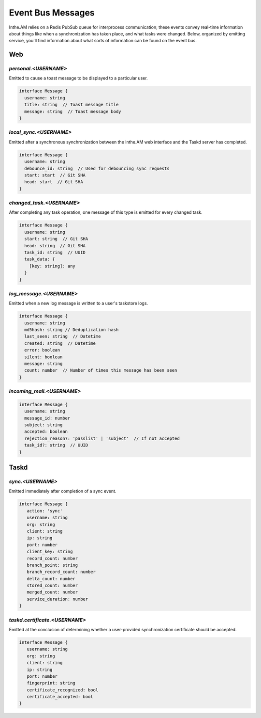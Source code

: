 Event Bus Messages
==================

Inthe.AM relies on a Redis PubSub queue for interprocess communication;
these events convey real-time information
about things like when a synchronization has taken place,
and what tasks were changed.
Below, organized by emitting service, you'll find information about
what sorts of information can be found on the event bus.


Web
---

`personal.<USERNAME>`
~~~~~~~~~~~~~~~~~~~~~

Emitted to cause a toast message to be displayed
to a particular user.

.. code-block:: ts

   interface Message {
     username: string
     title: string  // Toast message title
     message: string  // Toast message body
   }

`local_sync.<USERNAME>`
~~~~~~~~~~~~~~~~~~~~~~~

Emitted after a synchronous synchronization
between the Inthe.AM web interface
and the Taskd server has completed.

.. code-block:: ts

   interface Message {
     username: string
     debounce_id: string  // Used for debouncing sync requests
     start: start  // Git SHA
     head: start  // Git SHA
   }

`changed_task.<USERNAME>`
~~~~~~~~~~~~~~~~~~~~~~~~~

After completing any task operation,
one message of this type is emitted for every changed task.

.. code-block:: ts

   interface Message {
     username: string
     start: string  // Git SHA
     head: string  // Git SHA
     task_id: string  // UUID
     task_data: {
       [key: string]: any
     }
   }

`log_message.<USERNAME>`
~~~~~~~~~~~~~~~~~~~~~~~~

Emitted when a new log message is written
to a user's taskstore logs.

.. code-block:: ts

   interface Message {
     username: string
     md5hash: string // Deduplication hash
     last_seen: string  // Datetime
     created: string  // Datetime
     error: boolean
     silent: boolean
     message: string
     count: number  // Number of times this message has been seen
   }

`incoming_mail.<USERNAME>`
~~~~~~~~~~~~~~~~~~~~~~~~~~

.. code-block:: ts

   interface Message {
     username: string
     message_id: number
     subject: string
     accepted: boolean
     rejection_reason?: 'passlist' | 'subject'  // If not accepted
     task_id?: string  // UUID
   }


Taskd
-----

`sync.<USERNAME>`
~~~~~~~~~~~~~~~~~

Emitted immediately after completion of a sync event.

.. code-block:: ts

   interface Message {
      action: 'sync'
      username: string
      org: string
      client: string
      ip: string
      port: number
      client_key: string
      record_count: number
      branch_point: string
      branch_record_count: number
      delta_count: number
      stored_count: number
      merged_count: number
      service_duration: number
   }

`taskd.certificate.<USERNAME>`
~~~~~~~~~~~~~~~~~~~~~~~~~~~~~~

Emitted at the conclusion of determining
whether a user-provided synchronization certificate
should be accepted.

.. code-block:: ts

   interface Message {
      username: string
      org: string
      client: string
      ip: string
      port: number
      fingerprint: string
      certificate_recognized: bool
      certificate_accepted: bool
   }
